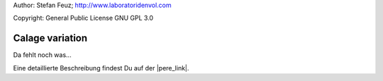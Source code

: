 .. _howto-install_de:

Author: Stefan Feuz; http://www.laboratoridenvol.com

Copyright: General Public License GNU GPL 3.0

****************
Calage variation
****************

Da fehlt noch was... 

Eine detaillierte Beschreibung findest Du auf der |pere_link|.

.. |pere_link| raw:: html

	<a href="http://laboratoridenvol.com/leparagliding/manual.en.html#6.28" target="_blank">Laboratori d'envol website</a>
